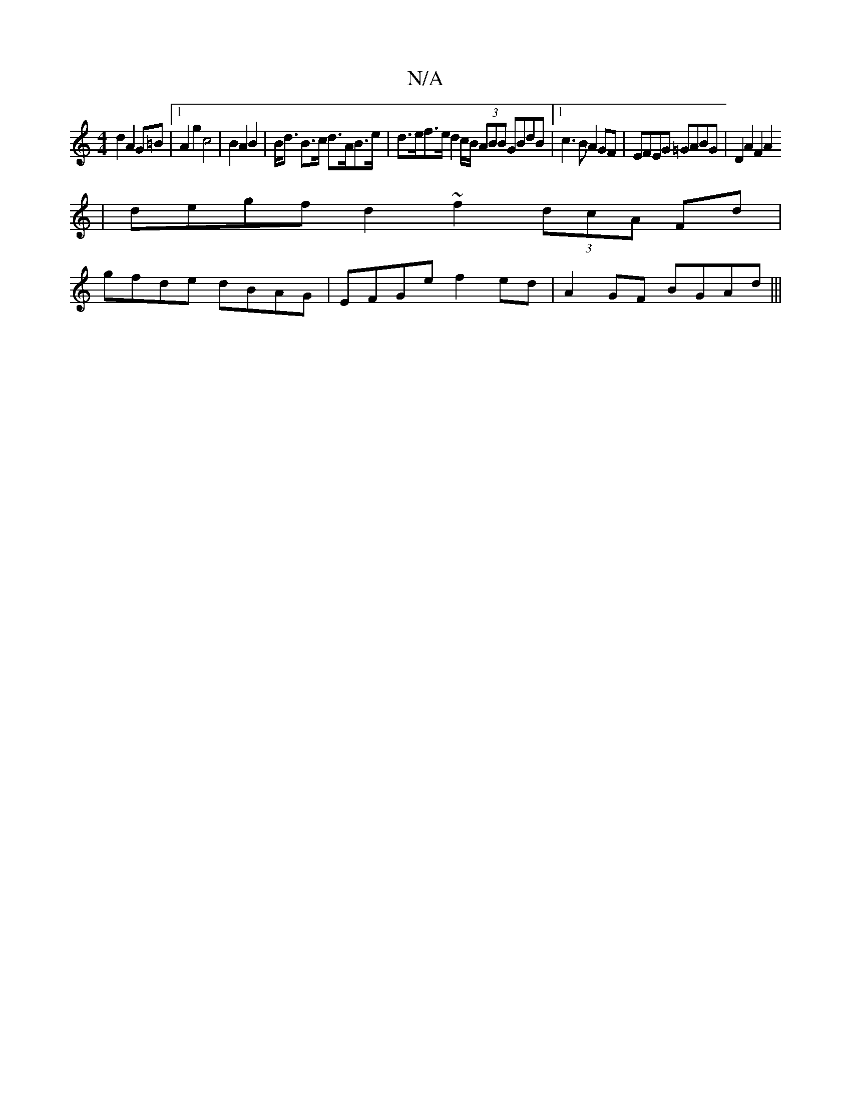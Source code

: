 X:1
T:N/A
M:4/4
R:N/A
K:Cmajor
2d2 A2 G=B |1 A2g2 c4| B2 A2B2 | B<d B>c d>AB>e | d>ef>e d2c/B/ (3ABB GBdB |1 c3B A2 GF | EFEG =GABG | D2 A2 F2A2
| degf d2 ~f2 (3dcA Fd |
gfde dBAG | EFGe f2ed | A2GF BGAd |||

c2fA ac~a2|bgeg fedf|g